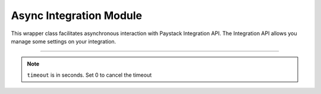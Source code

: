 ===========================================
Async Integration Module
===========================================


This wrapper class facilitates asynchronous interaction with Paystack Integration API. The Integration API allows you manage some settings on your integration.

-------------------------------------------------------------------------

.. py:class:: AsyncIntegrationClientAPI(secret_key: str = None)

    Paystack Integration API Reference: `Integration`_

    .. py:method:: async fetch_timeout()→ PayStackResponse

        Fetch payment session timeout

        :return: The response from the API.
        :rtype: PayStackResponse object

    .. py:method:: async update_timeout(timeout: int)→ PayStackResponse

        Update payment session timeout

        :param timeout: The new payment session timeout before session
        :type timeout: int

        :return: The response from the API.
        :rtype: PayStackResponse object

.. note::

    ``timeout`` is in seconds. Set 0 to cancel the timeout


.. _Integration: https://paystack.com/docs/api/integration/
